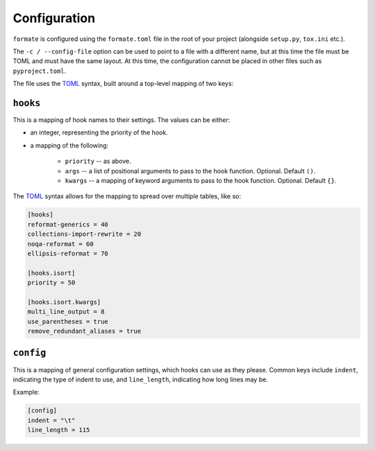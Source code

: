 ==============
Configuration
==============

``formate`` is configured using the ``formate.toml`` file in the root of your project
(alongside ``setup.py``, ``tox.ini`` etc.).

The ``-c / --config-file`` option can be used to point to a file with a different name,
but at this time the file must be TOML and must have the same layout.
At this time, the configuration cannot be placed in other files such as ``pyproject.toml``.

The file uses the `TOML <https://github.com/toml-lang/toml>`_ syntax, built around a top-level mapping of two keys:


``hooks``
------------

This is a mapping of hook names to their settings. The values can be either:

* an integer, representing the priority of the hook.
* a mapping of the following:

	+ ``priority`` -- as above.
	+ ``args`` -- a list of positional arguments to pass to the hook function. Optional. Default ``()``.
	+ ``kwargs`` -- a mapping of keyword arguments to pass to the hook function. Optional. Default ``{}``.

The `TOML <https://github.com/toml-lang/toml>`__ syntax allows for the mapping to spread over multiple tables, like so:

.. code-block:: toml

	[hooks]
	reformat-generics = 40
	collections-import-rewrite = 20
	noqa-reformat = 60
	ellipsis-reformat = 70

	[hooks.isort]
	priority = 50

	[hooks.isort.kwargs]
	multi_line_output = 8
	use_parentheses = true
	remove_redundant_aliases = true


``config``
------------

This is a mapping of general configuration settings, which hooks can use as they please.
Common keys include ``indent``, indicating the type of indent to use, and ``line_length``,
indicating how long lines may be.

Example:

.. code-block:: toml

	[config]
	indent = "\t"
	line_length = 115

